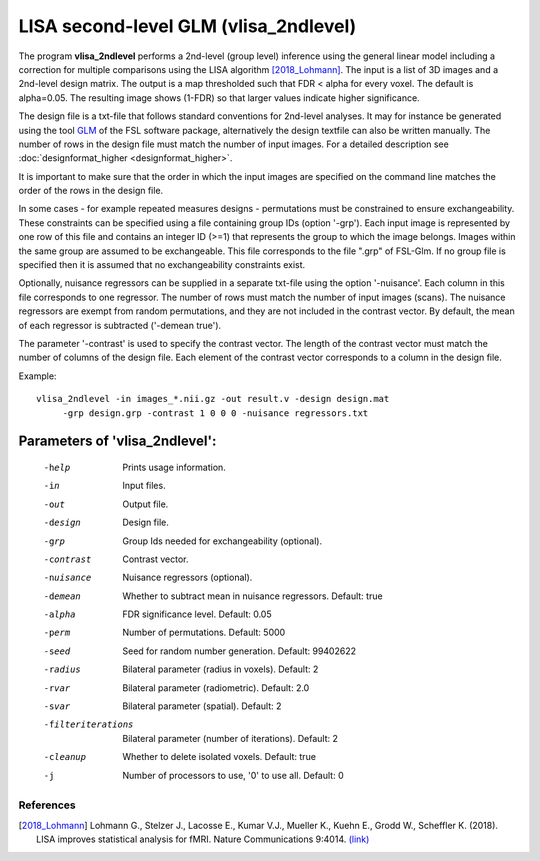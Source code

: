LISA second-level GLM (vlisa_2ndlevel)
===============================================


The program **vlisa_2ndlevel** performs a 2nd-level (group level) inference using the general linear model
including a correction for multiple comparisons using the LISA algorithm [2018_Lohmann]_.
The input is a list of 3D images and a 2nd-level design matrix.
The output is a map thresholded such that FDR < alpha for every voxel. The default is alpha=0.05.
The resulting image shows (1-FDR) so that larger values indicate higher significance.

The design file is a txt-file that follows standard conventions for 2nd-level analyses.
It may for instance be generated using the tool `GLM <https://fsl.fmrib.ox.ac.uk/fsl/fslwiki/GLM>`_ of the FSL software package,
alternatively the design textfile can also be written manually.
The number of rows in the design file must match the number of input images.
For a detailed description see :doc:`designformat_higher <designformat_higher>`.

It is important to make sure that the order in which the input images are
specified on the command line matches the order of the rows in the design file.

In some cases - for example repeated measures designs - permutations must be constrained to ensure exchangeability.
These constraints can be specified using a file containing group IDs (option '-grp').
Each input image is represented by one row of this file and contains
an integer ID (>=1) that represents the group to which the image belongs.
Images within the same group are assumed to be exchangeable.
This file corresponds to the file ".grp" of FSL-Glm.
If no group file is specified then it is assumed that no exchangeability constraints exist.

Optionally, nuisance regressors can be supplied in a separate txt-file using the option '-nuisance'.
Each column in this file corresponds to one regressor. The number of rows must match the number of input images (scans).
The nuisance regressors are exempt from random permutations, and they are not included in the contrast vector.
By default, the mean of each regressor is subtracted ('-demean true').

The parameter '-contrast' is used to specify the contrast vector.
The length of the contrast vector must match the number of columns of the design file.
Each element of the contrast vector corresponds to a column in the design file.



Example:

::

   vlisa_2ndlevel -in images_*.nii.gz -out result.v -design design.mat
        -grp design.grp -contrast 1 0 0 0 -nuisance regressors.txt





Parameters of 'vlisa_2ndlevel':
```````````````````````````````````

    -help    Prints usage information.
    -in      Input files.
    -out     Output file.
    -design  Design file.
    -grp     Group Ids needed for exchangeability (optional).
    -contrast  Contrast vector.
    -nuisance  Nuisance regressors (optional).
    -demean  Whether to subtract mean in nuisance regressors. Default: true
    -alpha   FDR significance level. Default: 0.05
    -perm    Number of permutations. Default: 5000
    -seed    Seed for random number generation. Default: 99402622
    -radius  Bilateral parameter (radius in voxels). Default: 2
    -rvar    Bilateral parameter (radiometric). Default: 2.0
    -svar    Bilateral parameter (spatial). Default: 2
    -filteriterations   Bilateral parameter (number of iterations). Default: 2
    -cleanup  Whether to delete isolated voxels. Default: true
    -j        Number of processors to use, '0' to use all. Default: 0


.. index:: lisa_2ndlevel



References
^^^^^^^^^^^^^^^^^^^^^^^

.. [2018_Lohmann] Lohmann G., Stelzer J., Lacosse E., Kumar V.J., Mueller K., Kuehn E., Grodd W., Scheffler K. (2018). LISA improves statistical analysis for fMRI. Nature Communications 9:4014. `(link) <https://www.nature.com/articles/s41467-018-06304-z>`_
